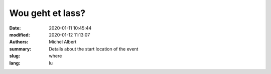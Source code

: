 Wou geht et lass?
=================

:date: 2020-01-11 10:45:44
:modified: 2020-01-12 11:13:07
:authors: Michel Albert
:summary: Details about the start location of the event
:slug: where
:lang: lu


.. raw:: html

    <iframe width="600" height="450" frameborder="0" style="border:0"
    src="https://www.google.com/maps/embed/v1/place?q=place_id:ChIJGytSvoVMlUcRqUJ0oDcTLR4&key={{GMAPS_API_KEY}}"
    allowfullscreen></iframe>
